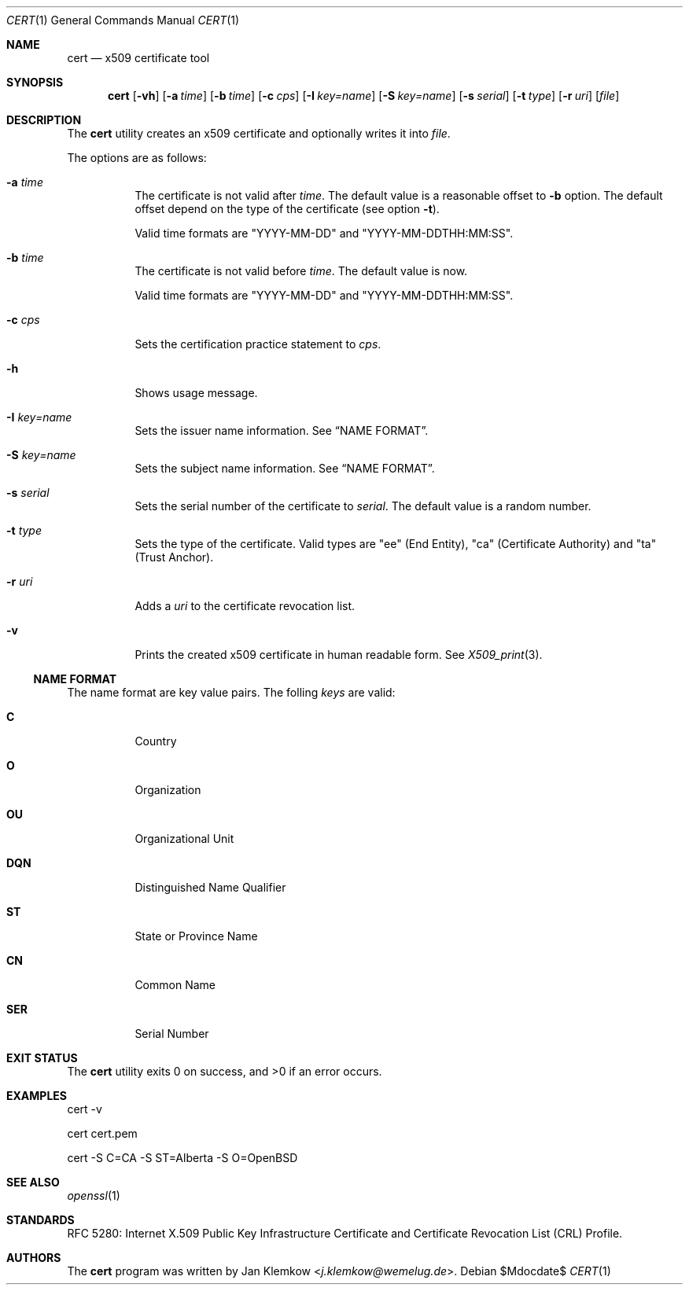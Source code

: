 .\"	$OpenBSD$
.\"
.\" Copyright (c) 2025 Jan Klemkow <j.klemkow@wemelug.de>
.\"
.\" Permission to use, copy, modify, and distribute this software for any
.\" purpose with or without fee is hereby granted, provided that the above
.\" copyright notice and this permission notice appear in all copies.
.\"
.\" THE SOFTWARE IS PROVIDED "AS IS" AND THE AUTHOR DISCLAIMS ALL WARRANTIES
.\" WITH REGARD TO THIS SOFTWARE INCLUDING ALL IMPLIED WARRANTIES OF
.\" MERCHANTABILITY AND FITNESS. IN NO EVENT SHALL THE AUTHOR BE LIABLE FOR
.\" ANY SPECIAL, DIRECT, INDIRECT, OR CONSEQUENTIAL DAMAGES OR ANY DAMAGES
.\" WHATSOEVER RESULTING FROM LOSS OF USE, DATA OR PROFITS, WHETHER IN AN
.\" ACTION OF CONTRACT, NEGLIGENCE OR OTHER TORTIOUS ACTION, ARISING OUT OF
.\" OR IN CONNECTION WITH THE USE OR PERFORMANCE OF THIS SOFTWARE.
.\"
.Dd $Mdocdate$
.Dt CERT 1
.Os
.Sh NAME
.Nm cert
.Nd x509 certificate tool
.Sh SYNOPSIS
.Nm
.Op Fl vh
.Op Fl a Ar time
.Op Fl b Ar time
.Op Fl c Ar cps
.Op Fl I Ar key=name
.Op Fl S Ar key=name
.Op Fl s Ar serial
.Op Fl t Ar type
.Op Fl r Ar uri
.Op Ar file
.Sh DESCRIPTION
The
.Nm
utility creates an x509 certificate and optionally writes it into
.Ar file .
.Pp
The options are as follows:
.Bl -tag -width Ds
.It Fl a Ar time
The certificate is not valid after
.Ar time .
The default value is a reasonable offset to
.Fl b
option.
The default offset depend on the type of the certificate
.Pq see option Fl t .
.Pp
Valid time formats are
.Qq YYYY-MM-DD
and
.Qq YYYY-MM-DDTHH:MM:SS .
.It Fl b Ar time
The certificate is not valid before
.Ar time .
The default value is now.
.Pp
Valid time formats are
.Qq YYYY-MM-DD
and
.Qq YYYY-MM-DDTHH:MM:SS .
.It Fl c Ar cps
Sets the certification practice statement to
.Ar cps .
.It Fl h
Shows usage message.
.It Fl I Ar key=name
Sets the issuer name information.
See
.Sx NAME FORMAT .
.It Fl S Ar key=name
Sets the subject name information.
See
.Sx NAME FORMAT .
.It Fl s Ar serial
Sets the serial number of the certificate to
.Ar serial .
The default value is a random number.
.It Fl t Ar type
Sets the type of the certificate.
Valid types are
.Qq ee
.Pq End Entity ,
.Qq ca
.Pq Certificate Authority
and
.Qq ta
.Pq Trust Anchor .
.It Fl r Ar uri
Adds a
.Ar uri
to the certificate revocation list.
.It Fl v
Prints the created x509 certificate in human readable form.
See
.Xr X509_print 3 .
.El
.Ss NAME FORMAT
The name format are key value pairs.
The folling
.Ar keys
are valid:
.Bl -tag -width Ds
.It Cm C
Country
.It Cm O
Organization
.It Cm OU
Organizational Unit
.It Cm DQN
Distinguished Name Qualifier
.It Cm ST
State or Province Name
.It Cm CN
Common Name
.It Cm SER
Serial Number
.El
.Sh EXIT STATUS
.Ex -std cert
.Sh EXAMPLES
cert -v
.Pp
cert cert.pem
.Pp
cert -S C=CA -S ST=Alberta -S O=OpenBSD
.Sh SEE ALSO
.Xr openssl 1
.Sh STANDARDS
RFC 5280: Internet X.509 Public Key Infrastructure Certificate and Certificate
Revocation List (CRL) Profile.
.Sh AUTHORS
The
.Nm
program was written by
.An Jan Klemkow Aq Mt j.klemkow@wemelug.de .
